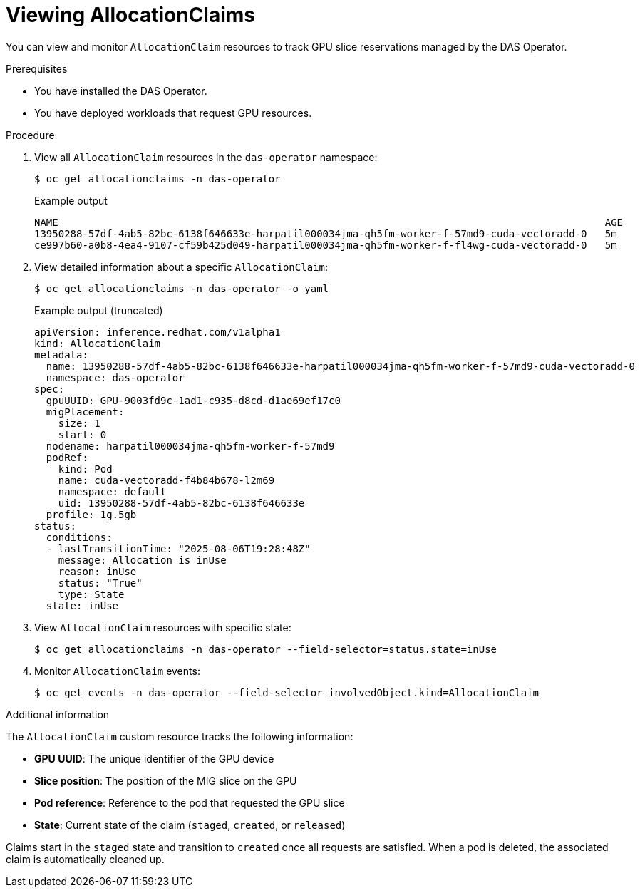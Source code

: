 // Module included in the following assemblies:
//
// * operators/user/das-operator-using.adoc

:_mod-docs-content-type: PROCEDURE
[id="das-operator-viewing-allocationclaims_{context}"]
= Viewing AllocationClaims

You can view and monitor `AllocationClaim` resources to track GPU slice reservations managed by the DAS Operator.

.Prerequisites

* You have installed the DAS Operator.
* You have deployed workloads that request GPU resources.

.Procedure

. View all `AllocationClaim` resources in the `das-operator` namespace:
+
[source,terminal]
----
$ oc get allocationclaims -n das-operator
----
+
.Example output
[source,terminal]
----
NAME                                                                                           AGE
13950288-57df-4ab5-82bc-6138f646633e-harpatil000034jma-qh5fm-worker-f-57md9-cuda-vectoradd-0   5m
ce997b60-a0b8-4ea4-9107-cf59b425d049-harpatil000034jma-qh5fm-worker-f-fl4wg-cuda-vectoradd-0   5m
----

. View detailed information about a specific `AllocationClaim`:
+
[source,terminal]
----
$ oc get allocationclaims -n das-operator -o yaml
----
+
.Example output (truncated)
[source,yaml]
----
apiVersion: inference.redhat.com/v1alpha1
kind: AllocationClaim
metadata:
  name: 13950288-57df-4ab5-82bc-6138f646633e-harpatil000034jma-qh5fm-worker-f-57md9-cuda-vectoradd-0
  namespace: das-operator
spec:
  gpuUUID: GPU-9003fd9c-1ad1-c935-d8cd-d1ae69ef17c0
  migPlacement:
    size: 1
    start: 0
  nodename: harpatil000034jma-qh5fm-worker-f-57md9
  podRef:
    kind: Pod
    name: cuda-vectoradd-f4b84b678-l2m69
    namespace: default
    uid: 13950288-57df-4ab5-82bc-6138f646633e
  profile: 1g.5gb
status:
  conditions:
  - lastTransitionTime: "2025-08-06T19:28:48Z"
    message: Allocation is inUse
    reason: inUse
    status: "True"
    type: State
  state: inUse
----

. View `AllocationClaim` resources with specific state:
+
[source,terminal]
----
$ oc get allocationclaims -n das-operator --field-selector=status.state=inUse
----

. Monitor `AllocationClaim` events:
+
[source,terminal]
----
$ oc get events -n das-operator --field-selector involvedObject.kind=AllocationClaim
----

.Additional information

The `AllocationClaim` custom resource tracks the following information:

* **GPU UUID**: The unique identifier of the GPU device
* **Slice position**: The position of the MIG slice on the GPU
* **Pod reference**: Reference to the pod that requested the GPU slice
* **State**: Current state of the claim (`staged`, `created`, or `released`)

Claims start in the `staged` state and transition to `created` once all requests are satisfied. When a pod is deleted, the associated claim is automatically cleaned up.